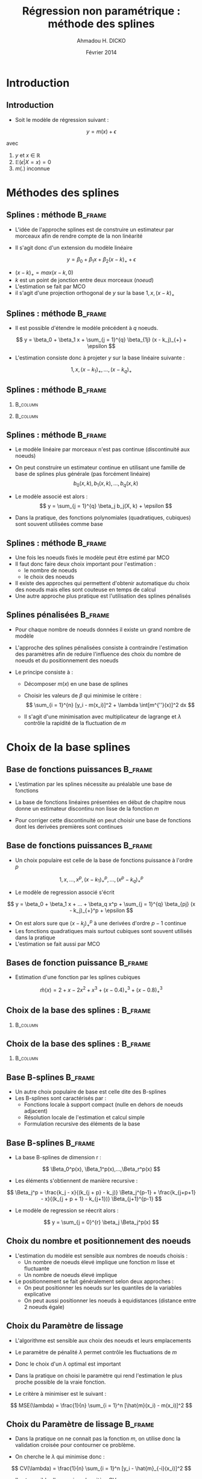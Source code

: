 #+TITLE: Régression non paramétrique : méthode des splines
#+AUTHOR: Ahmadou H. DICKO
#+DATE: Février 2014
:HEADER:
#+startup: beamer
#+LATEX_CLASS: beamer
#+LATEX_CLASS_OPTIONS: [xetex, bigger]
#+LATEX_HEADER: \usepackage{minted}
#+LATEX_HEADER: \usepackage{fancyvrb}
#+LATEX_HEADER: \definecolor{newgray}{rgb}{0.95, 0.95, 0.95}
#+LATEX_HEADER: \newminted{r}{fontsize=\small, bgcolor=newgray}
#+LATEX_HEADER: \DefineVerbatimEnvironment{verbatim}{Verbatim}{fontsize=\small, label=R output, frame=lines, labelposition=topline}
#+LATEX_HEADER: \setmainfont[Mapping=tex-text,Ligatures=Common]{Minion Pro}
#+LATEX_HEADER: \setsansfont[Mapping=tex-text,Ligatures=Common]{Myriad Pro}
#+LATEX_HEADER: \setmathfont[Scale=MatchLowercase]{Minion Pro}
#+LATEX_HEADER: \setmonofont[Scale=0.75]{Source Code Pro}
#+LATEX_HEADER: \institute[ENSAE]{ENSAE}
#+COLUMNS: %40ITEM %10BEAMER_env(Env) %9BEAMER_envargs(Env Args) %4BEAMER_col(Col) %10BEAMER_extra(Extra)
#+BEAMER_THEME: Boadilla
#+BEAMER_COLOR_THEME: orchid
#+BEAMER_HEADER: \setbeamertemplate{navigation symbols}{}
#+PROPERTY: session *R*
#+PROPERTY: cache yes 
#+PROPERTY: exports both
#+PROPERTY: tangle yes
#+PROPERTY: results output graphics
#+OPTIONS: toc:nil H:2
:END:

#+LATEX:\selectlanguage{frenchb}
#+LATEX:\begin{frame}[t]{Plan}
#+LATEX:\tableofcontents
#+LATEX:\end{frame}

* Introduction

** Introduction

- Soit le modèle de régression suivant :

\[
y = m(x) + \epsilon
\]

avec

1) $y$ et $x$ $\in$ $\mathbb{R}$ 
2) $\mathbb{E}(\epsilon | X = x) = 0$
3) $m(.)$ inconnue

* Méthodes des splines

** Splines : méthode 						    :B_frame:
   :PROPERTIES:
   :BEAMER_env: frame
   :END:
- L'idée de l'approche splines est de construire un estimateur 
  par morceaux afin de rendre compte de la non linéarité

- Il s'agit donc d'un extension du modèle linéaire

\[
y = \beta_0 + \beta_1 x + \beta_2 (x - k)_{+} + \epsilon
\]

- $(x - k)_{+} = max(x - k, 0)$
- $k$ est un point de jonction entre deux morceaux (/noeud/)
- L'estimation se fait par MCO
- il s'agit d'une projection orthogonal de $y$ sur la base ${1, x, (x - k)_{+}}$

** Splines : méthode 						    :B_frame:
   :PROPERTIES:
   :BEAMER_env: frame
   :END:

- Il est possible d'étendre le modèle précédent à $q$ noeuds.

\[
y = \beta_0 + \beta_1 x + \sum_{j = 1}^{q} \beta_{1j} (x - k_j)_{+} + \epsilon
\]

- L'estimation consiste donc à projeter $y$ sur la base linéaire suivante :

\[
1, x, (x - k_1)_+, ..., (x - k_q)_+
\]

** Splines : méthode 						    :B_frame:
   :PROPERTIES:
   :BEAMER_env: frame
   :END:


#+begin_src R :exports results :results silent
  library(mgcv)
  data(lidar, package = "SemiPar")
  m1 <- gam(logratio ~ bs(range, degree = 1, knots = seq(500, 650, by = 50)),
            data = lidar)
  m2 <- gam(logratio ~ bs(range, degree = 1, knots = c(575, 600)),
            data = lidar)
#+end_src


*** 								   :B_column:
    :PROPERTIES:
    :BEAMER_env: column
    :BEAMER_col: 0.5    
    :END:


#+begin_src R :exports results :results output graphics :file ../figures/splineknot2.pdf
  plot(logratio ~ range, data = lidar, pch = 19, cex = 0.3, las = 1)
  fit <- predict(m2, data.frame(range = sort(lidar$range)))
  lines(sort(lidar$range), fit, col = "red")
  title("Nombre de noeuds : 2")
#+end_src


*** 								   :B_column:
    :PROPERTIES:
    :BEAMER_env: column
    :BEAMER_col: 0.5    
    :END:


#+begin_src R :exports results :results output graphics :file ../figures/splineknot5.pdf
  plot(logratio ~ range, data = lidar, pch = 19, cex = 0.3, las = 1)
  fit <- predict(m1, data.frame(range = sort(lidar$range)))
  lines(sort(lidar$range), fit, col = "red")
  title("Nombre de noeuds : 5")
#+end_src

** Splines : méthode 						    :B_frame:
   :PROPERTIES:
   :BEAMER_env: frame
   :END:


- Le modèle linéaire par morceaux n'est pas continue (discontinuité aux noeuds)
- On peut construire un estimateur continue en utilisant une famille de base
  de splines plus générale (pas forcément linéaire) 
  \[
   b_0(x, k), b_1(x, k), ..., b_q(x, k)
  \]
- Le modèle associé est alors :
  \[
   y = \sum_{j = 1}^{q} \beta_j b_j(X, k) + \epsilon
  \]

- Dans la pratique, des fonctions polynomiales (quadratiques, cubiques) sont souvent utilisées comme base

** Splines : méthode 						    :B_frame:
   :PROPERTIES:
   :BEAMER_env: frame
   :END:

- Une fois les noeuds fixés le modèle peut être estimé par MCO
- Il faut donc faire deux choix important pour l'estimation :
  - le nombre de noeuds
  - le choix des noeuds
- Il existe des approches qui permettent d'obtenir automatique du choix 
  des noeuds mais elles sont couteuse en temps de calcul
- Une autre approche plus pratique est l'utilisation des splines pénalisés



** Splines pénalisées 						    :B_frame:
   :PROPERTIES:
   :BEAMER_env: frame
   :BEAMER_OPT: t
   :END:

- Pour chaque nombre de noeuds données il existe un grand nombre de modèle
- L'approche des splines pénalisées consiste à contraindre l'estimation des 
  paramètres afin de reduire l'influence des choix du nombre de noeuds et 
  du positionnement des noeuds

- Le principe consiste à :
  -  Décomposer $m(x)$ en une base de splines
  -  Choisir les valeurs de  $\beta$ qui minimise le critère :
     \[
      \sum_{i = 1}^{n} [y_i - m(x_i)]^2 + \lambda \int[m^{''}(x)]^2 dx
     \]

  - Il s'agit d'une minimisation avec multiplicateur de lagrange et $\lambda$
    contrôle la rapidité de la fluctuation de $m$

* Choix de la base splines
** Base de fonctions puissances 				    :B_frame:
   :PROPERTIES:
   :BEAMER_env: frame
   :END:

- L'estimation par les splines nécessite au préalable une base de fonctions

- La base de fonctions linéaires présentées en début de chapitre 
  nous donne un estimateur discontinu non lisse de la fonction $m$

- Pour corriger cette discontinuité on peut choisir une base de fonctions
  dont les derivées premières sont continues


** Base de fonctions puissances 				    :B_frame:
   :PROPERTIES:
   :BEAMER_env: frame
   :BEAMER_OPT: t
   :END:



- Un choix populaire est celle de la base de fonctions puissance à l'ordre $p$

\[
1, x, ..., x^p,  (x - k_1)_+^{p}, ..., (x^p - k_q)^{p}_+
\]

- Le modèle de regression associé s'écrit 

\[
y = \beta_0 + \beta_1 x + ... + \beta_q x^p + \sum_{j = 1}^{q} \beta_{pj} (x - k_j)_{+}^p + \epsilon
\]

- On est alors sure que $(x - k_j)_{+}^p$ à une derivées d'ordre $p-1$ continue
- Les fonctions quadratiques mais surtout cubiques sont souvent utilisés dans la pratique
- L'estimation se fait aussi par MCO

** Bases de fonction puissance			:B_frame:
   :PROPERTIES:
   :BEAMER_env: frame
   :BEAMER_OPT: t
   :END:





- Estimation d'une fonction par les splines cubiques

\[
\hat{m}(x) = 2 + x - 2x^2 + x^3 + (x - 0.4)_+^3 + (x - 0.8)_+^3
\]


#+begin_src latex :exports results 
\[
\hat{m}(x) = 
\begin{cases}
2 + x - 2x^2 + x^3  & \text{ si $x < 0.4$}\\
2 + x - 2x^2 + x^3 + (x - 0.4)^3 & \text{ si $0.4 \leq x < 0.8$}\\
2 + x - 2x^2 + x^3 + (x - 0.4)^3 + (x - 0.8)^3 & \text{ si $x \geq 0.8$}
\end{cases}
\]
#+end_src

# \[
# \hat{m}(x) = 
# \left\{\, 2 + x - 2x^2 + x^3 \right\}
# \]

** Choix de la base des splines : 	    :B_frame:
   :PROPERTIES:
   :BEAMER_env: frame
   :BEAMER_OPT: t
   :END:






*** 								   :B_column:
    :PROPERTIES:
    :BEAMER_env: column
    :BEAMER_col: 0.7     
    :END:

#+begin_src R :exports results :results output graphics :file ../figures/splinecub.pdf
  m <- function(x) {
      if (x < 0.4) {
          m <- 2 + x - 2 * x^2 + x^3
      } else {
          if (x < 0.8) {
              m <- 2 + x - 2 * x^2 + x^3 + (x - 0.4)^3
          } else {
              m <-  2 + x - 2 * x^2 + x^3 + (x - 0.4)^3 - (x - 0.8)^3
          }
      }
      m
  }
  m <- Vectorize(m)
  curve(m, 0, 1, las = 1)
  points(x = 0.4, y = m(0.4))
  points(x = 0.8, y = m(0.8))
  ## curve(2 + x - 2 * x^2 + x^3 + (x - 0.4)^3, 0.4, 0.8,
  ##       add = TRUE, col = "red")
  ## curve(2 + x - 2 * x^2 + x^3 + (x - 0.4)^3 - (x - 0.8)^3, 0.8, 1,
  ##       add = TRUE, col = "blue")
#+end_src




** Choix de la base des splines : 	    :B_frame:
   :PROPERTIES:
   :BEAMER_env: frame
   :BEAMER_OPT: t
   :END:


#+begin_src R :exports results :results silent
  m3 <- gam(logratio ~ s(range, bs = "cr"), data = lidar)
#+end_src


*** 								   :B_column:
    :PROPERTIES:
    :BEAMER_env: column
    :BEAMER_col: 0.8
    :END:

#+begin_src R :exports results :results output graphics :file ../figures/splinecubnew.pdf
  plot(logratio ~ range, data = lidar, pch = 19, cex = 0.3, las = 1)
  fit <- predict(m3, data.frame(range = sort(lidar$range)))
  lines(sort(lidar$range), fit, col = "red")
  title("Splines cubiques")
#+end_src



** Base B-splines						    :B_frame:
   :PROPERTIES:
   :BEAMER_env: frame
   :END:

- Un autre choix populaire de base est celle dite des B-splines
- Les B-splines sont caractérisés par :
  - Fonctions locale à support compact (nulle en dehors de noeuds adjacent)
  - Résolution locale de l'estimation et calcul simple
  - Formulation recursive des éléments de la base

** Base B-splines						    :B_frame:
   :PROPERTIES:
   :BEAMER_env: frame
   :END:

- La base B-splines de dimension r :

\[
\Beta_0^p(x), \Beta_1^p(x),...,\Beta_r^p(x)
\]

- Les éléments s'obtiennent de manière recursive :

\[
\Beta_j^p = \frac{k_j - x}{(k_{j + p} - k_j)} \Beta_j^{p-1} + \frac{k_{j+p+1} - x}{(k_{j + p + 1} - k_{j+1})} \Beta_{j+1}^{p-1}
\]

- Le modèle de regression se réecrit alors :

\[
y = \sum_{j = 0}^{r} \beta_j \Beta_j^p(x)
\]


** Choix du nombre et positionnement des noeuds
- L'estimation du modèle est sensible aux nombres de noeuds choisis :
  - Un nombre de noeuds élevé implique une fonction $m$ lisse et fluctuante
  - Un nombre de noeuds élevé implique

- Le positionnement se fait généralement selon deux approches :
  - On peut positionner les noeuds sur les quantiles de la variables explicative
  - On peut aussi positionner les noeuds à equidistances (distance entre 2 noeuds égale)
   
** Choix du Paramètre de lissage

- L'algorithme est sensible aux choix des noeuds et leurs emplacements
- Le paramètre de pénalité $\lambda$ permet contrôle les fluctuations de $m$
- Donc le choix d'un $\lambda$ optimal est important
- Dans la pratique  on choisi le paramètre qui rend l'estimation 
  le plus proche possible de la vraie fonction.

- Le critère à minimiser est le suivant :

\[
MSE(\lambda) = \frac{1}{n} \sum_{i = 1}^n [\hat{m}(x_i) - m(x_i)]^2
\]




** Choix du Paramètre de lissage				    :B_frame:
   :PROPERTIES:
   :BEAMER_env: frame
   :END:

- Dans la pratique on ne connait pas la fonction $m$, on utilise donc
  la validation croisée pour contourner ce problème.

- On cherche le $\lambda$ qui minimise donc :

\[
CV(\lambda) = \frac{1}{n} \sum_{i = 1}^n [y_i - \hat{m}_{-i}(x_i)]^2
\]


- Il est possible d'approximer le critère CV par :

\[
GCV(\lambda) = \frac{n \sum_{i = 1}^n [y_i - \hat{m}_(x_i)]^2 }{[tr(I - H)]^2}
\]

- $H = X(X^{T}X + \lambda S)^{-1} X^{T}$ : matrice d'influence de la régression
- Cette approximation permet de simplifier les calculs car elle ne nécessite qu'une seule estimation
  contre ($n$ estimation pour $CV$)


** Choix du Paramètre de lissage				    :B_frame:
   :PROPERTIES:
   :BEAMER_env: frame
   :END:


#+begin_src R :exports results :results silent
  m4 <- gam(logratio ~ s(range, bs = "cr", sp = 0), data = lidar)
  m5 <- gam(logratio ~ s(range, bs = "cr", sp = 1), data = lidar)
#+end_src


*** 								   :B_column:
    :PROPERTIES:
    :BEAMER_env: column
    :BEAMER_col: 0.5    
    :END:


#+begin_src R :exports results :results output graphics :file ../figures/spline_lambda1.pdf
  plot(logratio ~ range, data = lidar, pch = 19, cex = 0.3, las = 1)
  fit <- predict(m4, data.frame(range = sort(lidar$range)))
  lines(sort(lidar$range), fit, col = "red")
  title(expression(lambda == 0))
#+end_src


*** 								   :B_column:
    :PROPERTIES:
    :BEAMER_env: column
    :BEAMER_col: 0.5    
    :END:


#+begin_src R :exports results :results output graphics :file ../figures/spline_lambda2.pdf
  plot(logratio ~ range, data = lidar, pch = 19, cex = 0.3, las = 1)
  fit <- predict(m5, data.frame(range = sort(lidar$range)))
  lines(sort(lidar$range), fit, col = "red")
  title(expression(lambda == 1))
#+end_src
